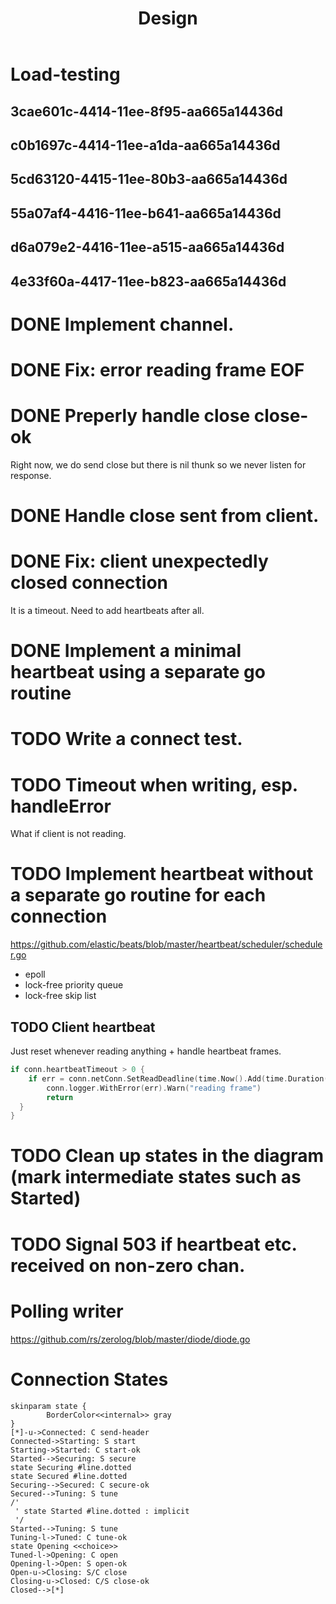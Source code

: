 #+title: Design
* Load-testing
** 3cae601c-4414-11ee-8f95-aa665a14436d
** c0b1697c-4414-11ee-a1da-aa665a14436d
** 5cd63120-4415-11ee-80b3-aa665a14436d
** 55a07af4-4416-11ee-b641-aa665a14436d
** d6a079e2-4416-11ee-a515-aa665a14436d
** 4e33f60a-4417-11ee-b823-aa665a14436d

* DONE Implement channel.
* DONE Fix: error reading frame EOF
* DONE Preperly handle close close-ok
Right now, we do send close but there is nil thunk so we never listen for response.
* DONE Handle close sent from client.
* DONE Fix: client unexpectedly closed connection
It is a timeout. Need to add heartbeats after all.
* DONE Implement a minimal heartbeat using a separate go routine
* TODO Write a connect test.
* TODO Timeout when writing, esp. handleError
What if client is not reading.
* TODO Implement heartbeat without a separate go routine for each connection
https://github.com/elastic/beats/blob/master/heartbeat/scheduler/scheduler.go
- epoll
- lock-free priority queue
- lock-free skip list
** TODO Client heartbeat
Just reset whenever reading anything + handle heartbeat frames.
#+begin_src go
if conn.heartbeatTimeout > 0 {
	if err = conn.netConn.SetReadDeadline(time.Now().Add(time.Duration(conn.heartbeatTimeout) * time.Second)); err != nil {
		conn.logger.WithError(err).Warn("reading frame")
		return
  }
}
#+end_src
* TODO Clean up states in the diagram (mark intermediate states such as Started)
* TODO Signal 503 if heartbeat etc. received on non-zero chan.
* Polling writer
https://github.com/rs/zerolog/blob/master/diode/diode.go
* Connection States

#+begin_src plantuml :file states.png
skinparam state {
        BorderColor<<internal>> gray
}
[*]-u->Connected: C send-header
Connected->Starting: S start
Starting->Started: C start-ok
Started-->Securing: S secure
state Securing #line.dotted
state Secured #line.dotted
Securing-->Secured: C secure-ok
Secured-->Tuning: S tune
/'
 ' state Started #line.dotted : implicit
 '/
Started-->Tuning: S tune
Tuning-l->Tuned: C tune-ok
state Opening <<choice>>
Tuned-l->Opening: C open
Opening-l->Open: S open-ok
Open-u->Closing: S/C close
Closing-u->Closed: C/S close-ok
Closed-->[*]
#+end_src

#+RESULTS:
[[file:states.png]]
